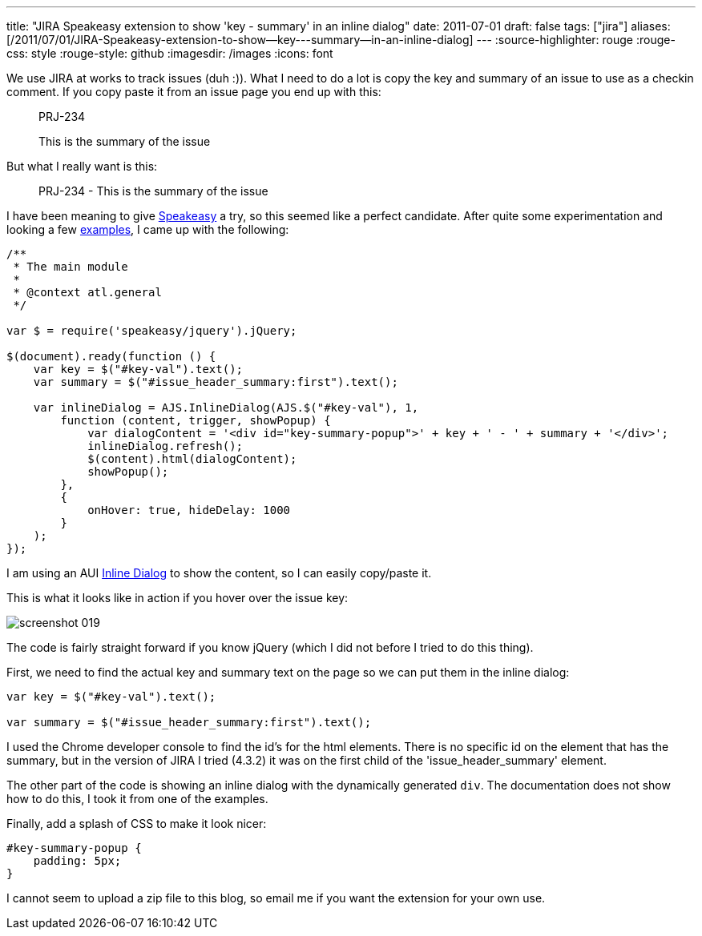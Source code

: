 ---
title: "JIRA Speakeasy extension to show 'key - summary' in an inline dialog"
date: 2011-07-01
draft: false
tags: ["jira"]
aliases: [/2011/07/01/JIRA-Speakeasy-extension-to-show--key---summary--in-an-inline-dialog]
---
:source-highlighter: rouge
:rouge-css: style
:rouge-style: github
:imagesdir: /images
:icons: font

We use JIRA at works to track issues (duh :)). What I need to do a lot is copy the key and summary of an issue to use as a checkin comment. If you copy paste it from an issue page you end up with this:

____
PRJ-234

This is the summary of the issue
____

But what I really want is this:

____
PRJ-234 - This is the summary of the issue
____

I have been meaning to give http://confluence.atlassian.com/display/DEVNET/Speakeasy+Overview[Speakeasy] a try, so this seemed like a perfect candidate. After quite some experimentation and looking a few http://confluence.atlassian.com/display/DEVNET/Speakeasy+Extension+Examples[examples], I came up with the following:

[source,javascript]
----
/**
 * The main module
 *
 * @context atl.general
 */

var $ = require('speakeasy/jquery').jQuery;

$(document).ready(function () {
    var key = $("#key-val").text();
    var summary = $("#issue_header_summary:first").text();

    var inlineDialog = AJS.InlineDialog(AJS.$("#key-val"), 1,
        function (content, trigger, showPopup) {
            var dialogContent = '<div id="key-summary-popup">' + key + ' - ' + summary + '</div>';
            inlineDialog.refresh();
            $(content).html(dialogContent);
            showPopup();
        },
        {
            onHover: true, hideDelay: 1000
        }
    );
});
----

I am using an AUI http://confluence.atlassian.com/display/AUI/Inline+Dialog[Inline Dialog] to show the content, so I can easily copy/paste it.

This is what it looks like in action if you hover over the issue key:

image::{imagesdir}//2011/07/screenshot_019.png[]

The code is fairly straight forward if you know jQuery (which I did not before I tried to do this thing).

First, we need to find the actual key and summary text on the page so we can put them in the inline dialog:

[source,javascript]
----

var key = $("#key-val").text();

var summary = $("#issue_header_summary:first").text();

----

I used the Chrome developer console to find the id's for the html elements. There is no specific id on the element that has the summary, but in the version of JIRA I tried (4.3.2) it was on the first child of the 'issue_header_summary' element.

The other part of the code is showing an inline dialog with the dynamically generated `div`. The documentation does not show how to do this, I took it from one of the examples.

Finally, add a splash of CSS to make it look nicer:

[source,css]
----
#key-summary-popup {
    padding: 5px;
}

----

I cannot seem to upload a zip file to this blog, so email me if you want the extension for your own use.
